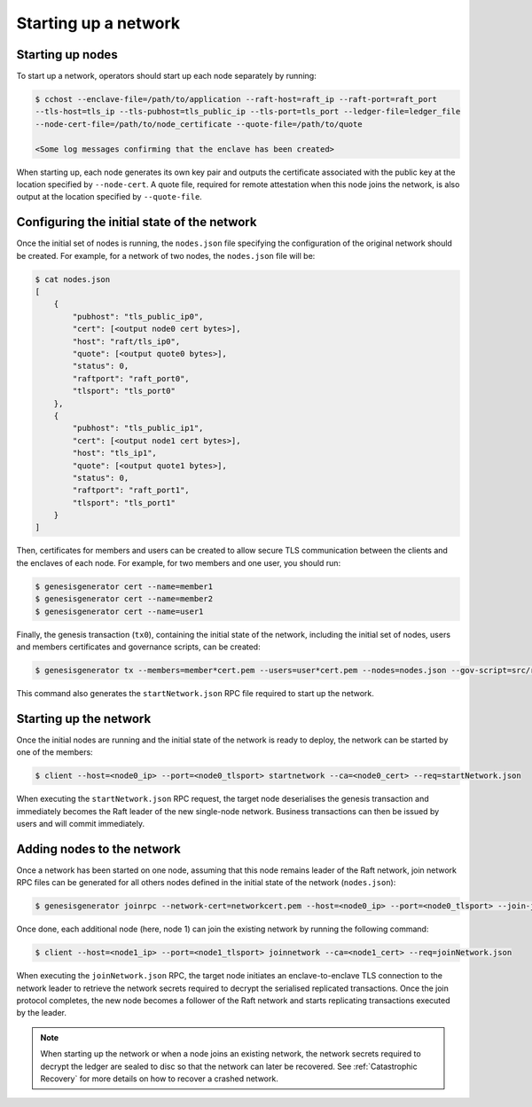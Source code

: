 Starting up a network
=====================

Starting up nodes
~~~~~~~~~~~~~~~~~

To start up a network, operators should start up each node separately by running:

.. code-block:: bash

    $ cchost --enclave-file=/path/to/application --raft-host=raft_ip --raft-port=raft_port
    --tls-host=tls_ip --tls-pubhost=tls_public_ip --tls-port=tls_port --ledger-file=ledger_file
    --node-cert-file=/path/to/node_certificate --quote-file=/path/to/quote

    <Some log messages confirming that the enclave has been created>

When starting up, each node generates its own key pair and outputs the certificate associated with the public key at the location specified by ``--node-cert``. A quote file, required for remote attestation when this node joins the network, is also output at the location specified by ``--quote-file``.

Configuring the initial state of the network
~~~~~~~~~~~~~~~~~~~~~~~~~~~~~~~~~~~~~~~~~~~~

Once the initial set of nodes is running, the ``nodes.json`` file specifying the configuration of the original network should be created. For example, for a network of two nodes, the ``nodes.json`` file will be:

.. code-block:: bash

    $ cat nodes.json
    [
        {
            "pubhost": "tls_public_ip0",
            "cert": [<output node0 cert bytes>],
            "host": "raft/tls_ip0",
            "quote": [<output quote0 bytes>],
            "status": 0,
            "raftport": "raft_port0",
            "tlsport": "tls_port0"
        },
        {
            "pubhost": "tls_public_ip1",
            "cert": [<output node1 cert bytes>],
            "host": "tls_ip1",
            "quote": [<output quote1 bytes>],
            "status": 0,
            "raftport": "raft_port1",
            "tlsport": "tls_port1"
        }
    ]

Then, certificates for members and users can be created to allow secure TLS communication between the clients and the enclaves of each node. For example, for two members and one user, you should run:

.. code-block:: bash

    $ genesisgenerator cert --name=member1
    $ genesisgenerator cert --name=member2
    $ genesisgenerator cert --name=user1

Finally, the genesis transaction (``tx0``), containing the initial state of the network, including the initial set of nodes, users and members certificates and governance scripts, can be created:

.. code-block:: bash

    $ genesisgenerator tx --members=member*cert.pem --users=user*cert.pem --nodes=nodes.json --gov-script=src/runtime_config/gov.lua --tx0=tx0 --start-json=startNetwork.json

This command also generates the ``startNetwork.json`` RPC file required to start up the network.

Starting up the network
~~~~~~~~~~~~~~~~~~~~~~~

Once the initial nodes are running and the initial state of the network is ready to deploy, the network can be started by one of the members:

.. code-block:: bash

    $ client --host=<node0_ip> --port=<node0_tlsport> startnetwork --ca=<node0_cert> --req=startNetwork.json

When executing the ``startNetwork.json`` RPC request, the target node deserialises the genesis transaction and immediately becomes the Raft leader of the new single-node network. Business transactions can then be issued by users and will commit immediately.

Adding nodes to the network
~~~~~~~~~~~~~~~~~~~~~~~~~~~

Once a network has been started on one node, assuming that this node remains leader of the Raft network, join network RPC files can be generated for all others nodes defined in the initial state of the network (``nodes.json``):

.. code-block:: bash

    $ genesisgenerator joinrpc --network-cert=networkcert.pem --host=<node0_ip> --port=<node0_tlsport> --join-json=joinNetwork.json

Once done, each additional node (here, node 1) can join the existing network by running the following command:

.. code-block:: bash

    $ client --host=<node1_ip> --port=<node1_tlsport> joinnetwork --ca=<node1_cert> --req=joinNetwork.json

When executing the ``joinNetwork.json`` RPC, the target node initiates an enclave-to-enclave TLS connection to the network leader to retrieve the network secrets required to decrypt the serialised replicated transactions. Once the join protocol completes, the new node becomes a follower of the Raft network and starts replicating transactions executed by the leader.

.. note:: When starting up the network or when a node joins an existing network, the network secrets required to decrypt the ledger are sealed to disc so that the network can later be recovered. See :ref:`Catastrophic Recovery` for more details on how to recover a crashed network.


.. mermaid::

    sequenceDiagram
        participant Members
        participant Users
        participant Leader
        participant Follower

        Members->>+Leader: start network
        Leader->>+Leader: New network secrets
        Leader-->>Members: start network success

        Note over Leader: Part of Private Network

        Members->>+Follower: join network
        Follower->>+Leader: join network (over TLS)
        Follower-->>Members: join network response
        Leader->>+Follower: Network Secrets (over TLS)

        Note over Follower: Part of Private Network

        loop Business transactions
            Users->>+Leader: Tx
            Leader-->>Users: response
            Leader->>+Follower: Serialised Tx
        end


